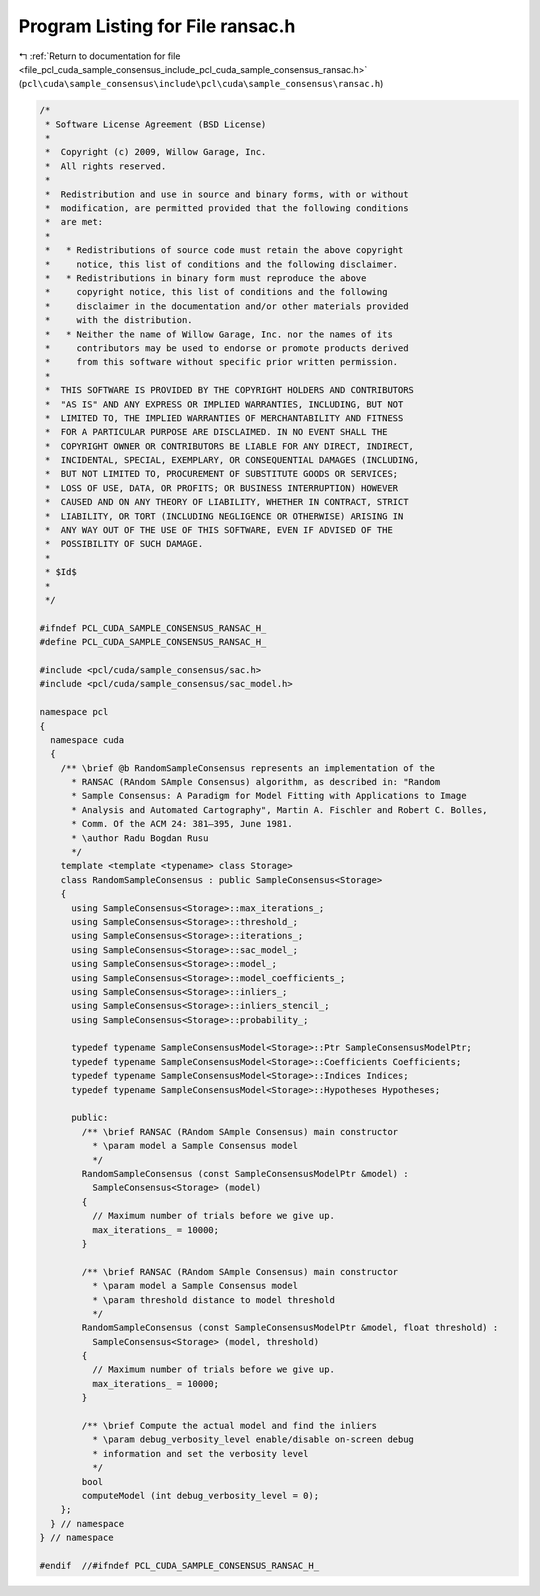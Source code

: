 
.. _program_listing_file_pcl_cuda_sample_consensus_include_pcl_cuda_sample_consensus_ransac.h:

Program Listing for File ransac.h
=================================

|exhale_lsh| :ref:`Return to documentation for file <file_pcl_cuda_sample_consensus_include_pcl_cuda_sample_consensus_ransac.h>` (``pcl\cuda\sample_consensus\include\pcl\cuda\sample_consensus\ransac.h``)

.. |exhale_lsh| unicode:: U+021B0 .. UPWARDS ARROW WITH TIP LEFTWARDS

.. code-block:: cpp

   /*
    * Software License Agreement (BSD License)
    *
    *  Copyright (c) 2009, Willow Garage, Inc.
    *  All rights reserved.
    *
    *  Redistribution and use in source and binary forms, with or without
    *  modification, are permitted provided that the following conditions
    *  are met:
    *
    *   * Redistributions of source code must retain the above copyright
    *     notice, this list of conditions and the following disclaimer.
    *   * Redistributions in binary form must reproduce the above
    *     copyright notice, this list of conditions and the following
    *     disclaimer in the documentation and/or other materials provided
    *     with the distribution.
    *   * Neither the name of Willow Garage, Inc. nor the names of its
    *     contributors may be used to endorse or promote products derived
    *     from this software without specific prior written permission.
    *
    *  THIS SOFTWARE IS PROVIDED BY THE COPYRIGHT HOLDERS AND CONTRIBUTORS
    *  "AS IS" AND ANY EXPRESS OR IMPLIED WARRANTIES, INCLUDING, BUT NOT
    *  LIMITED TO, THE IMPLIED WARRANTIES OF MERCHANTABILITY AND FITNESS
    *  FOR A PARTICULAR PURPOSE ARE DISCLAIMED. IN NO EVENT SHALL THE
    *  COPYRIGHT OWNER OR CONTRIBUTORS BE LIABLE FOR ANY DIRECT, INDIRECT,
    *  INCIDENTAL, SPECIAL, EXEMPLARY, OR CONSEQUENTIAL DAMAGES (INCLUDING,
    *  BUT NOT LIMITED TO, PROCUREMENT OF SUBSTITUTE GOODS OR SERVICES;
    *  LOSS OF USE, DATA, OR PROFITS; OR BUSINESS INTERRUPTION) HOWEVER
    *  CAUSED AND ON ANY THEORY OF LIABILITY, WHETHER IN CONTRACT, STRICT
    *  LIABILITY, OR TORT (INCLUDING NEGLIGENCE OR OTHERWISE) ARISING IN
    *  ANY WAY OUT OF THE USE OF THIS SOFTWARE, EVEN IF ADVISED OF THE
    *  POSSIBILITY OF SUCH DAMAGE.
    *
    * $Id$
    *
    */
   
   #ifndef PCL_CUDA_SAMPLE_CONSENSUS_RANSAC_H_
   #define PCL_CUDA_SAMPLE_CONSENSUS_RANSAC_H_
   
   #include <pcl/cuda/sample_consensus/sac.h>
   #include <pcl/cuda/sample_consensus/sac_model.h>
   
   namespace pcl
   {
     namespace cuda
     {
       /** \brief @b RandomSampleConsensus represents an implementation of the
         * RANSAC (RAndom SAmple Consensus) algorithm, as described in: "Random
         * Sample Consensus: A Paradigm for Model Fitting with Applications to Image
         * Analysis and Automated Cartography", Martin A. Fischler and Robert C. Bolles, 
         * Comm. Of the ACM 24: 381–395, June 1981.
         * \author Radu Bogdan Rusu
         */
       template <template <typename> class Storage>
       class RandomSampleConsensus : public SampleConsensus<Storage>
       {
         using SampleConsensus<Storage>::max_iterations_;
         using SampleConsensus<Storage>::threshold_;
         using SampleConsensus<Storage>::iterations_;
         using SampleConsensus<Storage>::sac_model_;
         using SampleConsensus<Storage>::model_;
         using SampleConsensus<Storage>::model_coefficients_;
         using SampleConsensus<Storage>::inliers_;
         using SampleConsensus<Storage>::inliers_stencil_;
         using SampleConsensus<Storage>::probability_;
   
         typedef typename SampleConsensusModel<Storage>::Ptr SampleConsensusModelPtr;
         typedef typename SampleConsensusModel<Storage>::Coefficients Coefficients;
         typedef typename SampleConsensusModel<Storage>::Indices Indices;
         typedef typename SampleConsensusModel<Storage>::Hypotheses Hypotheses;
   
         public:
           /** \brief RANSAC (RAndom SAmple Consensus) main constructor
             * \param model a Sample Consensus model
             */
           RandomSampleConsensus (const SampleConsensusModelPtr &model) : 
             SampleConsensus<Storage> (model)
           {
             // Maximum number of trials before we give up.
             max_iterations_ = 10000;
           }
   
           /** \brief RANSAC (RAndom SAmple Consensus) main constructor
             * \param model a Sample Consensus model
             * \param threshold distance to model threshold
             */
           RandomSampleConsensus (const SampleConsensusModelPtr &model, float threshold) : 
             SampleConsensus<Storage> (model, threshold)
           {
             // Maximum number of trials before we give up.
             max_iterations_ = 10000;
           }
   
           /** \brief Compute the actual model and find the inliers
             * \param debug_verbosity_level enable/disable on-screen debug
             * information and set the verbosity level
             */
           bool 
           computeModel (int debug_verbosity_level = 0);
       };
     } // namespace
   } // namespace
   
   #endif  //#ifndef PCL_CUDA_SAMPLE_CONSENSUS_RANSAC_H_
   
